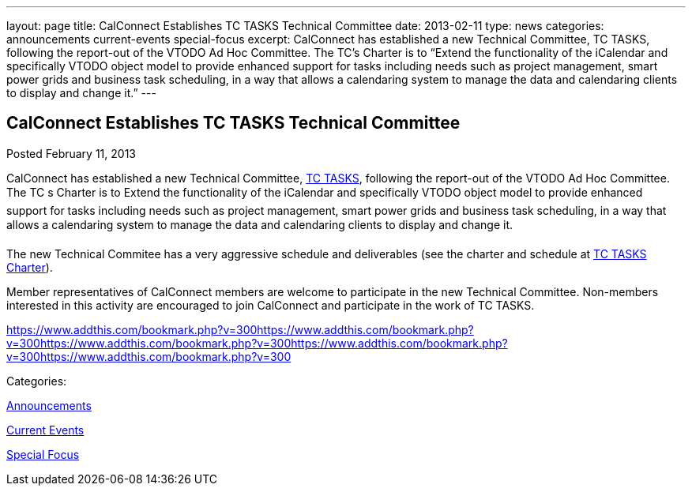 ---
layout: page
title: CalConnect Establishes TC TASKS Technical Committee
date: 2013-02-11
type: news
categories: announcements current-events special-focus
excerpt: CalConnect has established a new Technical Committee, TC TASKS, following the report-out of the VTODO Ad Hoc Committee. The TC’s Charter is to “Extend the functionality of the iCalendar and specifically VTODO object model to provide enhanced support for tasks including needs such as project management, smart power grids and business task scheduling, in a way that allows a calendaring system to manage the data and calendaring clients to display and change it.”
---

== CalConnect Establishes TC TASKS Technical Committee

[[node-212]]
Posted February 11, 2013 

CalConnect has established a new Technical Committee, link://tc-tasks.shtml[TC TASKS], following the report-out of the VTODO Ad Hoc Committee. The TC s Charter is to Extend the functionality of the iCalendar and specifically VTODO object model to provide enhanced support for tasks including needs such as project management, smart power grids and business task scheduling, in a way that allows a calendaring system to manage the data and calendaring clients to display and change it.

The new Technical Commitee has a very aggressive schedule and deliverables (see the charter and schedule at link://tc-tasks.shtml[TC TASKS Charter]).

Member representatives of CalConnect members are welcome to participate in the new Technical Committee. Non-members interested in this activity are encouraged to join CalConnect and participate in the work of TC TASKS.

https://www.addthis.com/bookmark.php?v=300https://www.addthis.com/bookmark.php?v=300https://www.addthis.com/bookmark.php?v=300https://www.addthis.com/bookmark.php?v=300https://www.addthis.com/bookmark.php?v=300

Categories:&nbsp;

link:/news/announcements[Announcements]

link:/news/current-events[Current Events]

link:/news/special-focus[Special Focus]

